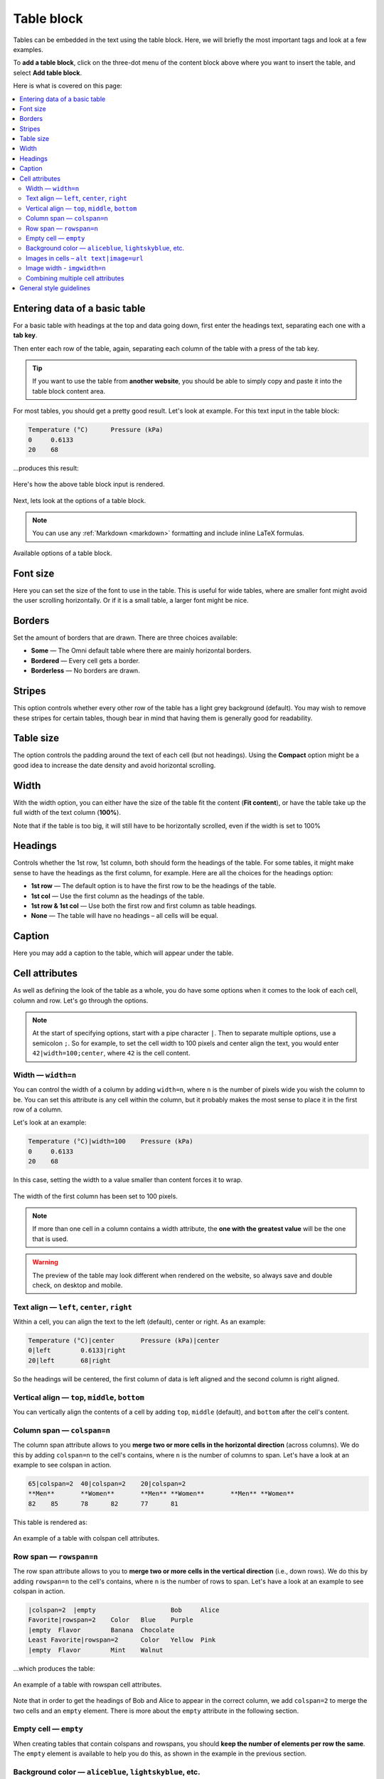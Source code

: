 .. _textEditorTables:

Table block
===========

Tables can be embedded in the text using the table block. Here, we will briefly the most important tags and look at a few examples.

To **add a table block**, click on the three-dot menu of the content block above where you want to insert the table, and select **Add table block**.

Here is what is covered on this page:

.. contents::
  :local:

Entering data of a basic table
------------------------------

For a basic table with headings at the top and data going down, first enter the headings text, separating each one with a **tab key**.

Then enter each row of the table, again, separating each column of the table with a press of the tab key.

.. tip::

  If you want to use the table from **another website**, you should be able to simply copy and paste it into the table block content area.

For most tables, you should get a pretty good result. Let's look at example. For this text input in the table block:

.. code-block::

  Temperature (°C)	Pressure (kPa)
  0	0.6133
  20	68

…produces this result:

.. _tablesExample:
.. figure:: img/tables-example.png
  :alt: rendering of the above example table
  :align: center

  Here's how the above table block input is rendered.

Next, lets look at the options of a table block.

.. note::
  You can use any :ref:`Markdown <markdown>` formatting and include inline LaTeX formulas.

.. _tablesOptions:
.. figure:: img/tables-block-options.png
  :alt: options of the table block
  :align: center
  :width: 50%

  Available options of a table block.

Font size
---------

Here you can set the size of the font to use in the table. This is useful for wide tables, where are smaller font might avoid the user scrolling horizontally. Or if it is a small table, a larger font might be nice.

Borders
-------

Set the amount of borders that are drawn. There are three choices available:

* **Some** — The Omni default table where there are mainly horizontal borders.
* **Bordered** — Every cell gets a border.
* **Borderless** — No borders are drawn.

Stripes
-------

This option controls whether every other row of the table has a light grey background (default). You may wish to remove these stripes for certain tables, though bear in mind that having them is generally good for readability.

Table size
----------

The option controls the padding around the text of each cell (but not headings). Using the **Compact** option might be a good idea to increase the date density and avoid horizontal scrolling.

Width
-----

With the width option, you can either have the size of the table fit the content (**Fit content**), or have the table take up the full width of the text column (**100%**).

Note that if the table is too big, it will still have to be horizontally scrolled, even if the width is set to 100%

Headings
--------

Controls whether the 1st row, 1st column, both should form the headings of the table. For some tables, it might make sense to have the headings as the first column, for example. Here are all the choices for the headings option:

* **1st row** — The default option is to have the first row to be the headings of the table.
* **1st col** — Use the first column as the headings of the table.
* **1st row & 1st col** — Use both the first row and first column as table headings.
* **None** — The table will have no headings – all cells will be equal.

Caption
-------

Here you may add a caption to the table, which will appear under the table.

Cell attributes
---------------

As well as defining the look of the table as a whole, you do have some options when it comes to the look of each cell, column and row. Let's go through the options.

.. note::
  At the start of specifying options, start with a pipe character ``|``. Then to separate multiple options, use a semicolon ``;``. So for example, to set the cell width to 100 pixels and center align the text, you would enter ``42|width=100;center``, where ``42`` is the cell content.

Width — ``width=n``
^^^^^^^^^^^^^^^^^^^

You can control the width of a column by adding ``width=n``, where ``n`` is the number of pixels wide you wish the column to be. You can set this attribute is any cell within the column, but it probably makes the most sense to place it in the first row of a column.

Let's look at an example:

.. code-block::

  Temperature (°C)|width=100	Pressure (kPa)
  0	0.6133
  20	68

In this case, setting the width to a value smaller than content forces it to wrap.

.. _tablesCellWidthExample:
.. figure:: img/tables-cell-width-eg.png
  :alt: The width of the first column has been set to 100 pixels
  :align: center

  The width of the first column has been set to 100 pixels.

.. note::
  If more than one cell in a column contains a width attribute, the **one with the greatest value** will be the one that is used.

.. warning::
  The preview of the table may look different when rendered on the website, so always save and double check, on desktop and mobile.

Text align — ``left``, ``center``, ``right``
^^^^^^^^^^^^^^^^^^^^^^^^^^^^^^^^^^^^^^^^^^^^

Within a cell, you can align the text to the left (default), center or right. As an example:

.. code-block::

  Temperature (°C)|center	Pressure (kPa)|center
  0|left	0.6133|right
  20|left	68|right

So the headings will be centered, the first column of data is left aligned and the second column is right aligned.

Vertical align — ``top``, ``middle``, ``bottom``
^^^^^^^^^^^^^^^^^^^^^^^^^^^^^^^^^^^^^^^^^^^^^^^^^^^

You can vertically align the contents of a cell by adding ``top``, ``middle`` (default), and ``bottom`` after the cell's content.

Column span — ``colspan=n``
^^^^^^^^^^^^^^^^^^^^^^^^^^^^

The column span attribute allows to you **merge two or more cells in the horizontal direction** (across columns). We do this by adding ``colspan=n`` to the cell's contains, where ``n`` is the number of columns to span. Let's have a look at an example to see colspan in action.

.. code-block::

  65|colspan=2	40|colspan=2	20|colspan=2
  **Men**	**Women**	**Men**	**Women**	**Men**	**Women**
  82	85	78	82	77	81

This table is rendered as:

.. _tablesColspanExample:
.. figure:: img/tables-colspan-eg.png
  :alt: An example of a table with colspan cell attributes.
  :align: center

  An example of a table with colspan cell attributes.

Row span — ``rowspan=n``
^^^^^^^^^^^^^^^^^^^^^^^^^

The row span attribute allows to you to **merge two or more cells in the vertical direction** (i.e., down rows). We do this by adding ``rowspan=n`` to the cell's contains, where ``n`` is the number of rows to span. Let's have a look at an example to see colspan in action.

.. code-block::

  |colspan=2  |empty			Bob	Alice
  Favorite|rowspan=2	Color	Blue	Purple
  |empty  Flavor	Banana	Chocolate
  Least Favorite|rowspan=2	Color	Yellow	Pink
  |empty  Flavor	Mint	Walnut

…which produces the table:

.. _tablesRowspanExample:
.. figure:: img/tables-rowspan-eg.png
  :alt: An example of a table with rowspan cell attributes.
  :align: center

  An example of a table with rowspan cell attributes.

Note that in order to get the headings of Bob and Alice to appear in the correct column, we add ``colspan=2`` to merge the two cells and an ``empty`` element. There is more about the ``empty`` attribute in the following section.

Empty cell — ``empty``
^^^^^^^^^^^^^^^^^^^^^^^

When creating tables that contain colspans and rowspans, you should **keep the number of elements per row the same**. The ``empty`` element is available to help you do this, as shown in the example in the previous section.

Background color — ``aliceblue``, ``lightskyblue``, etc.
^^^^^^^^^^^^^^^^^^^^^^^^^^^^^^^^^^^^^^^^^^^^^^^^^^^^^^^^

Each cell of a table can have a **custom background color**, which can be used to increase readability of the table. However, as we don't want too many colors on the website, you can only pick from a handful of colors, most of which fit in with the Omni website color scheme.

To add a background color, you just **add the color name** as an attribute of the cell. Here are the colors that are available:

``aliceblue``, ``lightskyblue``, ``deepskyblue``, ``mediumblue``, ``cornflowerblue``, ``darkblue``, ``white``, ``black``, ``gainsboro``, ``omnigrey``, ``grey``, ``darkseagreen``, ``lemonchiffon``, ``lightsalmon``, ``lightpink``, ``crimson``, ``chocolate``.

And here is how they look on the website:

.. _tablesColorChart:
.. figure:: img/tables-color-chart.png
  :alt: Table of background colors available in tables.
  :align: center

  Background colors available in table cells.

Images in cells – ``alt text|image=url``
^^^^^^^^^^^^^^^^^^^^^^^^^^^^^^^^^^^^^^^^

Instead of text, you can place an image in the cell of a table, using the syntax ``alt text|image=url``. Since we always have to have alt text with an image, the text before the pipe character ``|`` becomes the alt text. Here is an example:

.. code-block::

  Heading 1	Heading 2
  Text cell	Another text cell
  Text again	An image cell|image=system_of_equations_meme.jpeg

.. note::
  You'll see in this example that we only had to give the filename of the image for it to work. That's because this file is in the ``images/`` folder on the Omni FTP server. We could have specified the full URL ``https://uploads-cdn.omnicalculator.com/images/system_of_equations_meme.jpeg`` and got the same result. So that allows images from Wikimedia, for example, can be used directly. Though be careful about using any old website, that might be slow or not exist in the future. If in doubt, :ref:`upload to our FTP server <textEditorPicturesUpload>`.

That produces the following output:

.. _tablesImageExample:
.. figure:: img/tables-image-eg.png
  :alt: Example of adding an image to a table.
  :align: center

  Example of adding an image to a table.

Mmmm, the image is probably a bit on the large side. The next cell attribute described below should be able to help with that.

Image width - ``imgwidth=n``
^^^^^^^^^^^^^^^^^^^^^^^^^^^^

To make the image in the example from the previous section smaller, we can **add the imgwidth attribute** that allows us to specify its width in pixels.

So if we change that cell to be ``An image cell|image=system_of_equations_meme.jpeg;imgwidth=50``, the result is:

.. _tablesImgwidthExample:
.. figure:: img/tables-imgwidth-eg.png
  :alt: Example of using imgwidth to control the size of an image in a table.
  :align: center

  Example of using imgwidth to control the size of an image in a table.

Combining multiple cell attributes
^^^^^^^^^^^^^^^^^^^^^^^^^^^^^^^^^^

Of course, you are not limited to using only one attribute per cell. You can combine any (in most cases) using a semicolon ``;`` as a delimiter.

General style guidelines
------------------------

For more information on the style guide required for tables, please check out the :ref:`Tables <textStylingGuideTables>` section in the Style Guide.


